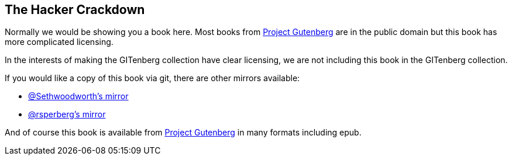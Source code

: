 The Hacker Crackdown
--------------------


Normally we would be showing you a book here.
Most books from https://gutenberg.org[Project Gutenberg] are in the public domain
but this book has more complicated licensing.

In the interests of making the GITenberg collection have clear licensing,
we are not including this book in the GITenberg collection.

If you would like a copy of this book via git, there are other mirrors available:

* https://github.com/sethwoodworth/The-Hacker-Crackdown--law-and-disorder-on-the-electronic-frontier_101[@Sethwoodworth's mirror]
* https://github.com/rsperberg/The-Hacker-Crackdown--law-and-disorder-on-the-electronic-frontier_101[@rsperberg's mirror]

And of course this book is available from http://www.gutenberg.org/ebooks/101[Project Gutenberg] in many formats including epub.

